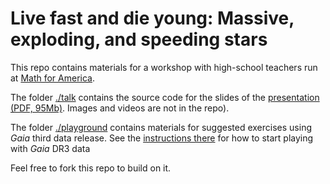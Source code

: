 #+author: [[mrenzo@flatironinstitute.org][Mathieu Renzo]]

* Live fast and die young: Massive, exploding, and speeding stars

This repo contains materials for a workshop with high-school teachers
run at [[https://www.mathforamerica.org/][Math for America]].

The folder [[./talk]] contains the source code for the slides of the
[[file:talk/MfA_renzo_20230530.pdf][presentation (PDF, 95Mb)]]. Images and videos are not in the repo).

The folder [[./playground][./playground]] contains materials for suggested exercises using
/Gaia/ third data release. See the [[file:./playground/README.org][instructions there]] for how to
start playing with /Gaia/ DR3 data

Feel free to fork this repo to build on it.
